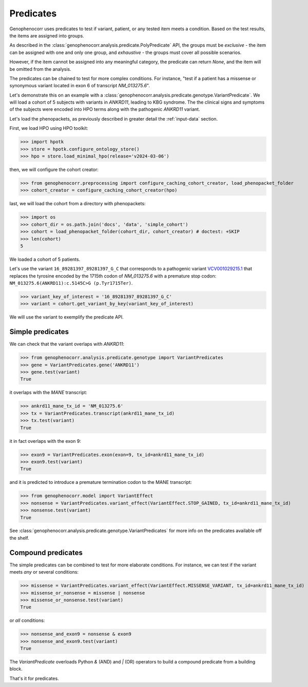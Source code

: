 .. _predicates:

==========
Predicates
==========

Genophenocorr uses predicates to test if variant, patient, or any tested item 
meets a condition. Based on the test results, the items are assigned into groups.

As described in the :class:`genophenocorr.analysis.predicate.PolyPredicate` API, 
the groups must be *exclusive* - the item can be assigned with one and only one group,
and *exhaustive* - the groups must cover all possible scenarios.

However, if the item cannot be assigned into any meaningful category, 
the predicate can return `None`, and the item will be omitted from the analysis.

The predicates can be chained to test for more complex conditions. 
For instance, "test if a patient has a missense or synonymous variant located in exon 6 of transcript `NM_013275.6`".

Let's demonstrate this on an example with a :class:`genophenocorr.analysis.predicate.genotype.VariantPredicate`.
We will load a cohort of 5 subjects with variants in *ANKRD11*, leading to KBG syndrome. 
The the clinical signs and symptoms of the subjects were encoded into HPO terms 
along with the pathogenic *ANKRD11* variant.

Let's load the phenopackets, as previously described in greater detail the :ref:`input-data` section.

First, we load HPO using HPO toolkit:

>>> import hpotk
>>> store = hpotk.configure_ontology_store()
>>> hpo = store.load_minimal_hpo(release='v2024-03-06')

then, we will configure the cohort creator:

>>> from genophenocorr.preprocessing import configure_caching_cohort_creator, load_phenopacket_folder
>>> cohort_creator = configure_caching_cohort_creator(hpo)

last, we will load the cohort from a directory with phenopackets:

>>> import os
>>> cohort_dir = os.path.join('docs', 'data', 'simple_cohort')
>>> cohort = load_phenopacket_folder(cohort_dir, cohort_creator) # doctest: +SKIP
>>> len(cohort)
5

We loaded a cohort of 5 patients.

Let's use the variant ``16_89281397_89281397_G_C`` that corresponds 
to a pathogenic variant `VCV001029215.1 <https://www.ncbi.nlm.nih.gov/clinvar/variation/1029215/>`_ 
that replaces the tyrosine encoded by the 1715th codon of `NM_013275.6` with a premature stop codon: ``NM_013275.6(ANKRD11):c.5145C>G (p.Tyr1715Ter)``.

>>> variant_key_of_interest = '16_89281397_89281397_G_C'
>>> variant = cohort.get_variant_by_key(variant_key_of_interest)

We will use the variant to exemplify the predicate API.

Simple predicates
*****************

We can check that the variant overlaps with *ANKRD11*:

>>> from genophenocorr.analysis.predicate.genotype import VariantPredicates
>>> gene = VariantPredicates.gene('ANKRD11')
>>> gene.test(variant)
True

it overlaps with the *MANE* transcript:

>>> ankrd11_mane_tx_id = 'NM_013275.6'
>>> tx = VariantPredicates.transcript(ankrd11_mane_tx_id)
>>> tx.test(variant)
True

it in fact overlaps with the exon 9:

>>> exon9 = VariantPredicates.exon(exon=9, tx_id=ankrd11_mane_tx_id)
>>> exon9.test(variant)
True

and it is predicted to introduce a premature termination codon to the MANE transcript:

>>> from genophenocorr.model import VariantEffect
>>> nonsense = VariantPredicates.variant_effect(VariantEffect.STOP_GAINED, tx_id=ankrd11_mane_tx_id)
>>> nonsense.test(variant)
True

See :class:`genophenocorr.analysis.predicate.genotype.VariantPredicates` 
for more info on the predicates available off the shelf.


Compound predicates
*******************

The simple predicates can be combined to test for more elaborate conditions.
For instance, we can test if the variant meets *any* or several conditions:

>>> missense = VariantPredicates.variant_effect(VariantEffect.MISSENSE_VARIANT, tx_id=ankrd11_mane_tx_id)
>>> missense_or_nonsense = missense | nonsense
>>> missense_or_nonsense.test(variant)
True

or *all* conditions:

>>> nonsense_and_exon9 = nonsense & exon9
>>> nonsense_and_exon9.test(variant)
True

The `VariantPredicate` overloads Python `&` (AND) and `|` (OR) operators to build a compound predicate from a building block.

That's it for predicates.
